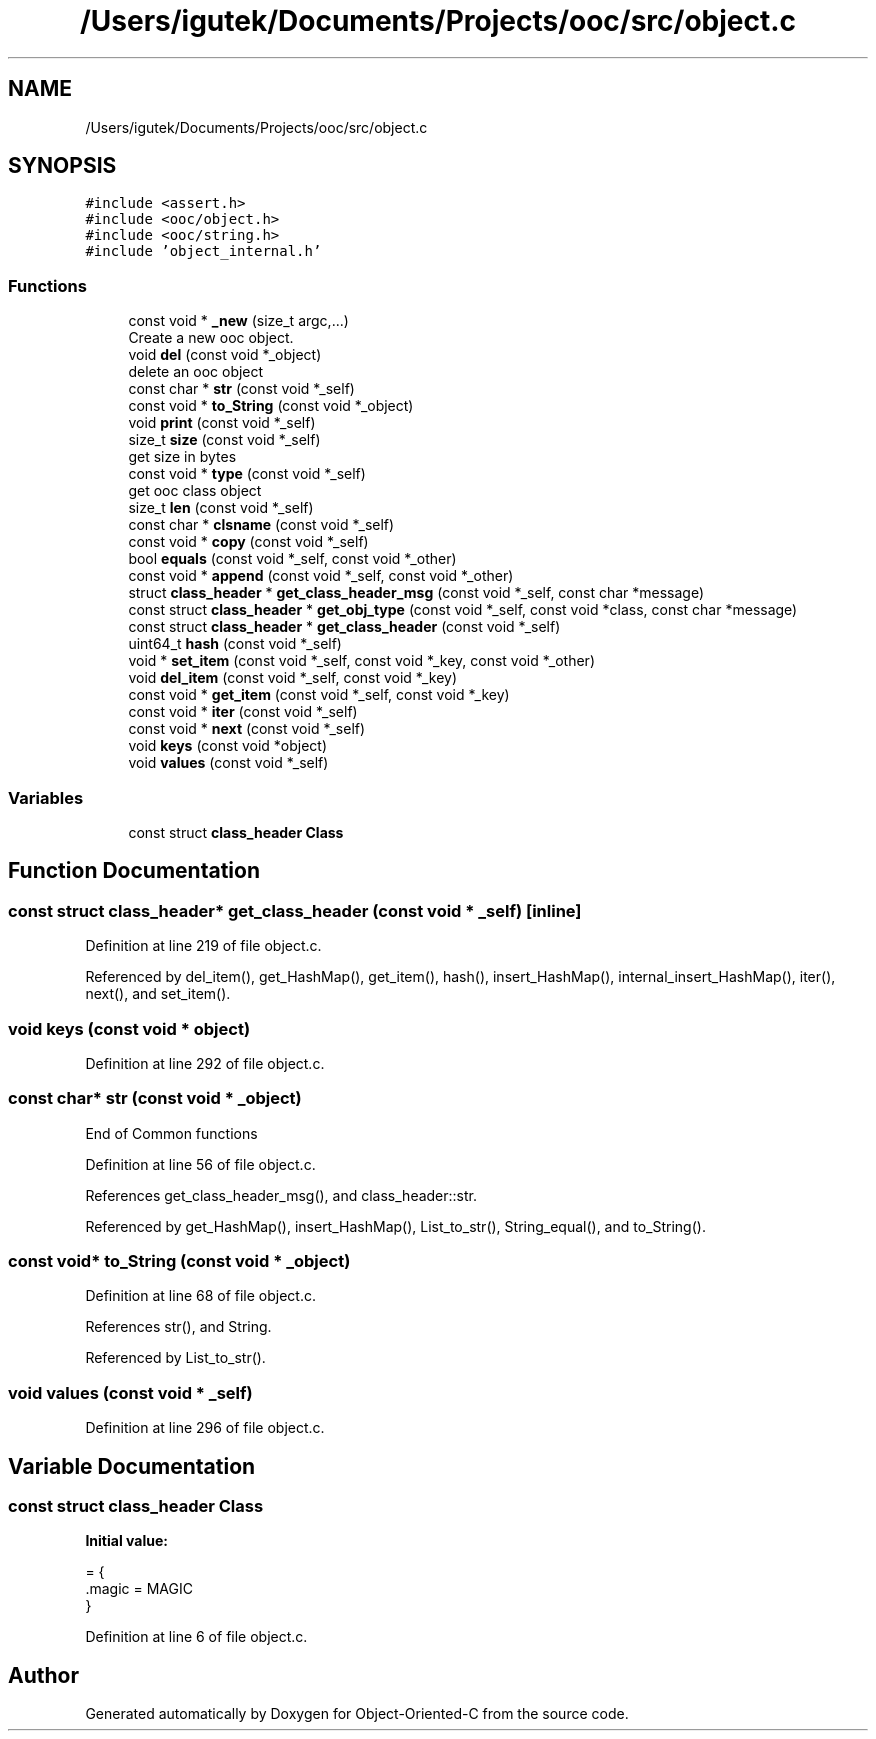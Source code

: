 .TH "/Users/igutek/Documents/Projects/ooc/src/object.c" 3 "Sat Sep 28 2019" "Object-Oriented-C" \" -*- nroff -*-
.ad l
.nh
.SH NAME
/Users/igutek/Documents/Projects/ooc/src/object.c
.SH SYNOPSIS
.br
.PP
\fC#include <assert\&.h>\fP
.br
\fC#include <ooc/object\&.h>\fP
.br
\fC#include <ooc/string\&.h>\fP
.br
\fC#include 'object_internal\&.h'\fP
.br

.SS "Functions"

.in +1c
.ti -1c
.RI "const void * \fB_new\fP (size_t argc,\&.\&.\&.)"
.br
.RI "Create a new ooc object\&. "
.ti -1c
.RI "void \fBdel\fP (const void *_object)"
.br
.RI "delete an ooc object "
.ti -1c
.RI "const char * \fBstr\fP (const void *_self)"
.br
.ti -1c
.RI "const void * \fBto_String\fP (const void *_object)"
.br
.ti -1c
.RI "void \fBprint\fP (const void *_self)"
.br
.ti -1c
.RI "size_t \fBsize\fP (const void *_self)"
.br
.RI "get size in bytes "
.ti -1c
.RI "const void * \fBtype\fP (const void *_self)"
.br
.RI "get ooc class object "
.ti -1c
.RI "size_t \fBlen\fP (const void *_self)"
.br
.ti -1c
.RI "const char * \fBclsname\fP (const void *_self)"
.br
.ti -1c
.RI "const void * \fBcopy\fP (const void *_self)"
.br
.ti -1c
.RI "bool \fBequals\fP (const void *_self, const void *_other)"
.br
.ti -1c
.RI "const void * \fBappend\fP (const void *_self, const void *_other)"
.br
.ti -1c
.RI "struct \fBclass_header\fP * \fBget_class_header_msg\fP (const void *_self, const char *message)"
.br
.ti -1c
.RI "const struct \fBclass_header\fP * \fBget_obj_type\fP (const void *_self, const void *class, const char *message)"
.br
.ti -1c
.RI "const struct \fBclass_header\fP * \fBget_class_header\fP (const void *_self)"
.br
.ti -1c
.RI "uint64_t \fBhash\fP (const void *_self)"
.br
.ti -1c
.RI "void * \fBset_item\fP (const void *_self, const void *_key, const void *_other)"
.br
.ti -1c
.RI "void \fBdel_item\fP (const void *_self, const void *_key)"
.br
.ti -1c
.RI "const void * \fBget_item\fP (const void *_self, const void *_key)"
.br
.ti -1c
.RI "const void * \fBiter\fP (const void *_self)"
.br
.ti -1c
.RI "const void * \fBnext\fP (const void *_self)"
.br
.ti -1c
.RI "void \fBkeys\fP (const void *object)"
.br
.ti -1c
.RI "void \fBvalues\fP (const void *_self)"
.br
.in -1c
.SS "Variables"

.in +1c
.ti -1c
.RI "const struct \fBclass_header\fP \fBClass\fP"
.br
.in -1c
.SH "Function Documentation"
.PP 
.SS "const struct \fBclass_header\fP* get_class_header (const void * _self)\fC [inline]\fP"

.PP
Definition at line 219 of file object\&.c\&.
.PP
Referenced by del_item(), get_HashMap(), get_item(), hash(), insert_HashMap(), internal_insert_HashMap(), iter(), next(), and set_item()\&.
.SS "void keys (const void * object)"

.PP
Definition at line 292 of file object\&.c\&.
.SS "const char* str (const void * _object)"
End of Common functions 
.PP
Definition at line 56 of file object\&.c\&.
.PP
References get_class_header_msg(), and class_header::str\&.
.PP
Referenced by get_HashMap(), insert_HashMap(), List_to_str(), String_equal(), and to_String()\&.
.SS "const void* to_String (const void * _object)"

.PP
Definition at line 68 of file object\&.c\&.
.PP
References str(), and String\&.
.PP
Referenced by List_to_str()\&.
.SS "void values (const void * _self)"

.PP
Definition at line 296 of file object\&.c\&.
.SH "Variable Documentation"
.PP 
.SS "const struct \fBclass_header\fP Class"
\fBInitial value:\fP
.PP
.nf
= {
   \&.magic = MAGIC
}
.fi
.PP
Definition at line 6 of file object\&.c\&.
.SH "Author"
.PP 
Generated automatically by Doxygen for Object-Oriented-C from the source code\&.
